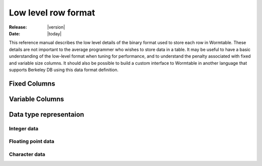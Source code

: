 .. _row-format-index:

====================
Low level row format
====================

:Release: |version|
:Date: |today|

This reference manual describes the low level details of the binary format 
used to store each row in Wormtable. These details are not important to 
the average programmer who wishes to store data in a table. It may be 
useful to have a basic understanding of the low-level format when 
tuning for performance, and to understand the penalty associated with 
fixed and variable size columns. It should also be possible to 
build a custom interface to Wormtable in another language that supports
Berkeley DB using this data format definition.

-------------
Fixed Columns
-------------

-----------------
Variable Columns
-----------------

-----------------------
Data type representaion
-----------------------

*************
Integer data 
*************

*******************
Floating point data 
*******************

**************
Character data 
**************



